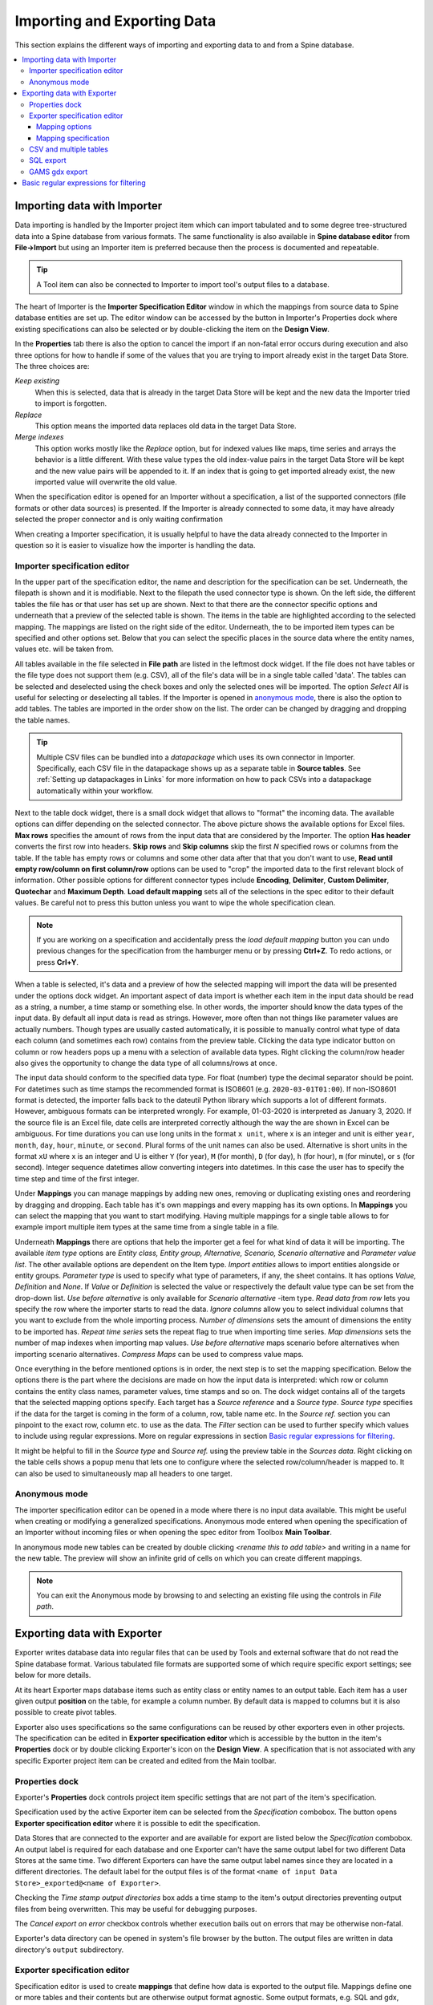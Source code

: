 ..  Importing and exporting data

.. |open-folder| image:: ../../spinetoolbox/ui/resources/menu_icons/folder-open-solid.svg
   :width: 16
.. |wrench| image:: ../../spinetoolbox/ui/resources/wrench.svg
   :width: 16

.. _Importing and exporting data:


****************************
Importing and Exporting Data
****************************

This section explains the different ways of importing and exporting data to and from a Spine database.

.. contents::
   :local:

Importing data with Importer
****************************

Data importing is handled by the Importer project item
which can import tabulated and to some degree tree-structured data
into a Spine database from various formats.
The same functionality is also available in **Spine database editor** from **File->Import**
but using an Importer item is preferred because then the process is documented and repeatable.

.. tip::
   A Tool item can also be connected to Importer to import tool's output files to a database.

The heart of Importer is the **Importer Specification Editor** window in which the mappings from source data
to Spine database entities are set up. The editor window can be accessed
by the |wrench| button in Importer's Properties dock where existing specifications can also be selected
or by double-clicking the item on the **Design View**.

.. image:: img/importer_properties.png
   :align: center

In the **Properties** tab there is also the option to cancel the import if an non-fatal error occurs during execution and
also three options for how to handle if some of the values that you are trying to import already exist in the target Data Store.
The three choices are:

*Keep existing*
    When this is selected, data that is already in the target Data Store will
    be kept and the new data the Importer tried to import is forgotten.

*Replace*
    This option means the imported data replaces old data in the target Data Store.

*Merge indexes*
    This option works mostly like the *Replace* option,
    but for indexed values like maps, time series and arrays the behavior is a little different.
    With these value types the old index-value pairs in the target Data Store will be kept and the new value pairs will
    be appended to it. If an index that is going to get imported already exist, the new imported value will overwrite
    the old value.

When the specification editor is opened for an Importer without a specification, a list of the supported
connectors (file formats or other data sources) is presented.
If the Importer is already connected to some data, it may have already selected
the proper connector and is only waiting confirmation

.. image:: img/importer_connector_type.png
   :align: center

When creating a Importer specification, it is usually helpful to have the data already connected to the Importer in
question so it is easier to visualize how the importer is handling the data.

Importer specification editor
~~~~~~~~~~~~~~~~~~~~~~~~~~~~~

In the upper part of the specification editor, the name and description for the specification can be set.
Underneath, the filepath is shown and it is modifiable. Next to the filepath the used connector type
is shown. On the left side, the different tables the file has or that user has set up are shown. Next to that
there are the connector specific options and underneath that a preview of the selected table is shown. The items in
the table are highlighted according to the selected mapping. The mappings are listed on the right side of the editor.
Underneath, the to be imported item types can be specified and other options set. Below that
you can select the specific places in the source data where the entity names, values etc. will be taken from.

.. image:: img/import_editor_window.png
   :align: center

All tables available in the file selected in **File path** are listed in the leftmost dock widget.
If the file does not have tables or the file type does not support them (e.g. CSV), all of the file's data will be
in a single table called 'data'.
The tables can be selected and deselected using the check boxes
and only the selected ones will be imported.
The option *Select All* is useful for selecting or deselecting all tables.
If the Importer is opened in `anonymous mode`_, there is also the option to add tables.
The tables are imported in the order show on the list.
The order can be changed by dragging and dropping the table names.

.. tip:: Multiple CSV files can be bundled into a *datapackage* which uses its own connector in Importer.
   Specifically, each CSV file in the datapackage shows up as a separate table in **Source tables**.
   See :ref:`Setting up datapackages in Links` for more information on how to pack CSVs into a datapackage
   automatically within your workflow.

Next to the table dock widget, there is a small dock widget that allows to "format" the incoming data.
The available options can differ depending on the selected connector. The above picture shows the available
options for Excel files. **Max rows** specifies the amount of rows from the input data that are considered
by the Importer. The option **Has header** converts the first row into headers. **Skip rows** and **Skip columns**
skip the first *N* specified rows or columns from the table. If the table has empty rows or columns and some
other data after that that you don't want to use, **Read until empty row/column on first column/row** options
can be used to "crop" the imported data to the first relevant block of information. Other possible options for
different connector types include **Encoding**, **Delimiter**, **Custom Delimiter**, **Quotechar** and
**Maximum Depth**. **Load default mapping** sets all of the selections in the spec editor to their default values.
Be careful not to press this button unless you want to wipe the whole specification clean.

.. note:: If you are working on a specification and accidentally press the *load default mapping* button
          you can undo previous changes for the specification from the hamburger menu or by pressing **Ctrl+Z**.
          To redo actions, or press **Crl+Y**.

When a table is selected, it's data and a preview of how the selected mapping will
import the data will be presented under the options dock widget. An important aspect of data import is
whether each item in the input data should be read as a string, a number,
a time stamp or something else. In other words, the importer should know the data types of the input data.
By default all input data is read as strings.
However, more often than not things like parameter values are actually numbers. Though types are usually casted automatically,
it is possible to manually control what type of data each column (and sometimes each row) contains from the preview table.
Clicking the data type indicator button on column or row headers pops up a menu with a selection of available data types.
Right clicking the column/row header also gives the opportunity to change the data type of all columns/rows at once.

The input data should conform to the specified data type. For float (number) type the decimal separator 
should be point. For datetimes such as time stamps the recommended format is ISO8601 (e.g. ``2020-03-01T01:00``). 
If non-ISO8601 format is 
detected, the importer falls back to the dateutil Python library which supports a lot of different formats.
However, ambiguous formats can be interpreted wrongly. For example, 01-03-2020 is interpreted as January 3, 2020.
If the source file is an Excel file, date cells are interpreted correctly although the way the are shown in
Excel can be ambiguous. For time durations you can use long units in the format ``x unit``, where x is an integer 
and unit is either ``year``, ``month``, ``day``, ``hour``, ``minute``, or ``second``. Plural forms of the unit
names can also be used. Alternative is short units 
in the format ``xU`` where x is an integer and U is either ``Y`` (for year), ``M`` (for month), ``D`` (for day), 
``h`` (for hour), ``m`` (for minute), or ``s`` (for second). 
Integer sequence datetimes allow converting integers into datetimes.  In this case the user has to specify the
time step and time of the first integer. 

.. image:: img/import_editor_column_data_type_menu.png
   :align: center

Under **Mappings** you can manage mappings by adding new ones, removing or duplicating existing ones
and reordering by dragging and dropping.
Each table has it's own mappings and every mapping has its own options. In **Mappings** you can select the mapping
that you want to start modifying. Having multiple mappings for a single table allows to for example import
multiple item types at the same time from a single table in a file.

Underneath **Mappings** there are options that help the importer get a feel for what kind of data it will be importing.
The available *item type* options are *Entity class, Entity group, Alternative, Scenario,
Scenario alternative* and *Parameter value list*. The other available
options are dependent on the Item type. *Import entities* allows to import entities alongside
or entity groups. *Parameter type* is used to specify what type of parameters, if any, the sheet contains. It has options
*Value, Definition* and *None*. If *Value* or *Definition* is selected
the value or respectively the default value type can be set from the drop-down list. *Use before alternative* is only
available for *Scenario alternative* -item type. *Read data from row* lets you specify the row where the importer
starts to read the data. *Ignore columns* allow you to select individual columns that you want to exclude from the
whole importing process. *Number of dimensions* sets the amount of dimensions the entity to be imported has.
*Repeat time series* sets the repeat flag to true when importing time series. *Map dimensions* sets the
number of map indexes when importing map values. *Use before alternative* maps scenario before alternatives when
importing scenario alternatives. *Compress Maps* can be used to compress value maps.

Once everything in the before mentioned options is in order, the next step is to set the mapping specification.
Below the options there is the part where the decisions are made on how the input data is interpreted:
which row or column contains the entity class names, parameter values, time stamps and so on.
The dock widget contains all of the targets that the selected mapping options specify.
Each target has a *Source reference* and a *Source type*. *Source type* specifies if the data for the target
is coming in the form of a column, row, table name etc. In the *Source ref.* section you can pinpoint to the
exact row, column etc. to use as the data. The *Filter* section can be used to further specify which values to
include using regular expressions. More on regular expressions in section `Basic regular expressions for filtering`_.

It might be helpful to fill in the *Source type* and *Source ref.* using the preview table in the *Sources data*.
Right clicking on the table cells shows a popup menu that lets one to configure where the selected row/column/header
is mapped to. It can also be used to simultaneously map all headers to one target.

.. image:: img/import_editor_preview_table_mapping_menu.png
   :align: center

.. _anonymous mode:

Anonymous mode
~~~~~~~~~~~~~~

The importer specification editor can be opened in a mode where there is no input data available.
This might be useful when creating or modifying a generalized specifications.
Anonymous mode entered when opening the specification of an Importer without incoming files or when
opening the spec editor from Toolbox **Main Toolbar**.

.. image:: img/importer_spec_editor_anonymous_mode.png
   :align: center

In anonymous mode new tables can be created by double clicking *<rename this to add table>*
and writing in a name for the new table. The preview will show an infinite grid of cells on which you
can create different mappings.

.. note:: You can exit the Anonymous mode by browsing to and selecting an existing file using the controls in
   *File path*.

Exporting data with Exporter
****************************

Exporter writes database data into regular files that can be used by Tools and external software
that do not read the Spine database format. Various tabulated file formats are supported
some of which require specific export settings; see below for more details.

At its heart Exporter maps database items such as entity class or entity names to an output table.
Each item has a user given output **position** on the table, for example a column number.
By default data is mapped to columns but it is also possible to create pivot tables.

Exporter also uses specifications so the same configurations
can be reused by other exporters even in other projects.
The specification can be edited in **Exporter specification editor**
which is accessible by the |wrench| button in the item's **Properties** dock
or by double clicking Exporter's icon on the **Design View**.
A specification that is not associated with any specific Exporter project item can be created
and edited from the Main toolbar.

Properties dock
~~~~~~~~~~~~~~~

Exporter's **Properties** dock controls project item specific settings
that are not part of the item's specification.

.. image:: img/exporter_properties.png
   :align: center

Specification used by the active Exporter item can be selected from the *Specification* combobox.
The |wrench| button opens **Exporter specification editor**
where it is possible to edit the specification.

Data Stores that are connected to the exporter and are available for export are listed below
the *Specification* combobox. An output label is required for each database and one Exporter
can't have the same output label for two different Data Stores at the same time. Two different
Exporters can have the same output label names since they are located in a different directories.
The default label for the output files is of the format ``<name of input Data Store>_exported@<name of Exporter>``.

Checking the *Time stamp output directories* box adds a time stamp to the item's output directories
preventing output files from being overwritten. This may be useful for debugging purposes.

The *Cancel export on error* checkbox controls whether execution bails out on errors
that may be otherwise non-fatal.

Exporter's data directory can be opened in system's file browser by the |open-folder| button.
The output files are written in data directory's :literal:`output` subdirectory.

Exporter specification editor
~~~~~~~~~~~~~~~~~~~~~~~~~~~~~

Specification editor is used to create **mappings** that define how data is exported to the output file.
Mappings define one or more tables and their contents but are otherwise output format agnostic.
Some output formats, e.g. SQL and gdx, interpret the tables in specific ways, however.
Other formats which inherently cannot write multiple tables into a single file,
such as CSV, may end up exporting multiple files.
See the sections below for format specific intricacies.

When opened for the first time Specification editor looks like in the image below.
The window is tabbed allowing multiple specifications to be edited at the same time.
Each tab consists of dock widgets which can be reorganized to suit the user's needs.
The 'hamburger' menu on the top right corner gives access to some important actions
such as *Save* and *Close*. *Undo* and *redo* can be found from the menu as well.
There is also a *Duplicate* option which creates a new tab in the spec editor that
is otherwise the same but has no name and is missing the database url under *Preview
controls*. This is handy if you want to create a new Exporter specification using an
existing template instead of always starting form the beginning.

.. image:: img/exporter_specification_editor.png
   :align: center

The only requirement for a specification is a name.
This can be given on the *Name* field field on the top bar.
The *Description* field allows for an additional explanatory text.
The current output format can be changed by the *Format* combobox on *Export options* dock.

Specification's mappings are listed in the *Mappings* dock widget shown below.
The *Add* button adds a new mapping while the *Remove* button removes selected mappings.
Mappings can be renamed by double clicking their names on the list.
The checkbox in front of mapping's name shows if the mapping is currently enabled.
Only enabled mappings are exported when the Exporter is executed.
Use the *Toggle enabled* button to toggle the enabled state of all mappings at once.

.. image:: img/exporter_mappings_dock.png
   :align: center

The tables defined by the mappings are written in the order shown on the mapping list's *Write order* column.
This may be important if the tables need to be in certain order in the output file
or when multiple mappings output to a single table.
Mappings can be sorted by their write order by clicking the header of the *Write order* column.
The *Write earlier* and *Write later* buttons move the currently selected mapping up and down the list.

.. image:: img/exporter_preview_docks.png
   :align: center

A preview of what will be written to the output is available in the preview dock widgets.
To enable it, check the *Live preview* checkbox.
A database connection is needed to generate the preview.
The *Preview controls* dock provides widgets to choose an existing database or to load one from a file.
Once a database is available and the preview is enabled the mappings and the tables they would output
are listed on the *Preview tables* dock.
Selecting a table from the list shows the table's contents on the *Preview contents* dock.

.. note:: The preview is oblivious of any filters possibly set up in the workflow.
   Therefore, it may show entries, e.g. parameter values, that would be filtered out during execution.

Mapping options
---------------

The currently selected mapping is edited using the controls in *Mapping options* and *Mapping specification* docks.
The *Mapping options* dock contains controls that apply to the mapping as a whole, e.g. what data the output tables
contain. It is important to choose *Item type* correctly since it determines what database items the mapping outputs
and also dictates the mapping types that will be visible in the *Mapping specification* dock widget. It has options
*Entity class, Entity class with dimension parameter, Entity group, Alternative, Scenario,
Scenario alternative* and *Parameter value list*. The rest of the
options besides *Group function* are item type specific and may not be available for all selections.

.. image:: img/exporter_mapping_options_dock.png
   :align: center

Checking the *Always export header* checkbox outputs a table that has fixed headers even if the table is
otherwise empty. If *Item type* is Entity class, the *Entity dimensions* spinbox can be used
to specify the maximum number of entity's dimensions that the mapping is able to handle.
*Selected dimensions* option is only available for the *Entity class with dimension parameter* item
type and it is used to specify the entity dimension where the entity parameters are selected from.
Parameters can be outputted by choosing their value type using the *Parameter type* combobox. The *Value*
choice adds rows to *Mapping specification* for parameter values associated with individual entities while
*Default value* allows outputting parameters' default values. The maximum number of value dimensions in
case of indexed values (time series, maps, time patterns, arrays) the mapping can handle is controlled
by the *Parameter dimensions* spinbox. The *Fixed table name* checkbox enables giving a user defined
table name to the mapping's output table. In case the mapping is pivoted and *Mapping specification*
contains items that are *hidden*, it is possible that a number of data elements end up in the same
output table cell. The *Group function* combobox offers some basic functions to aggregate such data
into the cells.

Mapping specification
---------------------

.. image:: img/exporter_mapping_specification_dock.png
   :align: center

*Mapping specification* contains a table which defines the structure of the mapping's output tables.
Like mentioned before, the contents of the table depends on choices on *Mapping options*,
e.g. the item type, parameter type or dimensions.
Each row corresponds to an item in the database: entity class names, entity names, parameter values etc.
The item's name is given in the *Mapping type* column.
The colors help to identify the corresponding elements in the preview.

The *Map to* column defines the **position** of the item,
that is, where the item is written or otherwise used when the output tables are generated.
By default, a plain integral number in this column means that the item is written to that column in the output table.
From the other choices, *hidden* means that the item will not show on the output.
*Table name*, on the other hand, uses the item as output table names.
For example, outputting entity classes as table names will generate one new table for every entity class
in the database, each named after the class.
Each table in turn will contain the parameters and entities of the table's entity class.
If multiple mappings generate a table with a common name then each mapping appends to the same table
in the order specified by the *Write order* column on *Mappings* dock.

The *column header* position makes the item a column header for a **buddy item**.
Buddy items have some kind of logical relationship with their column header,
for instance the buddy of an entity class is its entities;
setting the entity class to *column header* will write the name of the class as the entity's column header.

.. note::
   Currently, buddies are fixed and defined only for a small set database items.
   Therefore, *column header* will not always produce sensible results.

Changing the column and pivot header row positions leaves sometimes gaps in the output table.
If such gaps are not desirable the **Compact** button reorders the positions by removing the gaps.
This may be useful when the output format requires such gapless tables.


The checkboxes in *Pivoted* column on the *Mapping specification* dock toggle the mapping into pivoted mode.
One or more items on the table can be set as pivoted.
They then act as a pivot header for the data item which is the last non-hidden item on the list.
Once checked as pivoted, an item's position column defines a pivot header row instead of output column.

By default a row ends up in the output table only when all mapping items yield some data.
For example, when exporting entity classes and entities, only classes that have entities get written to output.
However, sometimes it is useful to export 'empty' entity classes as well.
For this purpose a mapping can be set as **nullable** in the *Nullable* column.
Continuing the example, checking the *Nullable* checkbox for *Entities* would produce an output table with
all entity classes including ones without entities.
The position where entities would normally be outputted are left empty for those classes.

Besides the *column header* position it is possible to give fixed column headers to items
using the *Header* column in *Mapping specification* dock.
Note that checking the *Always export header* option in the *Mapping options* dock outputs the fixed headers
even if there is no other data in a table.

The *Mapping specification* dock's *Filter* column provides refined control on which database items the mapping outputs.
The column uses regular expressions (see section `Basic regular expressions for filtering`_)
to filter what gets outputted.

CSV and multiple tables
~~~~~~~~~~~~~~~~~~~~~~~

CSV files are flat text files and therefore do not directly support multiple tables.
Instead, multiple tables are handled as separate output files.

Only mappings that output an **anonymous table**
actually write to the file/label specified on the Exporter's properties dock.
Named tables get written to files named after the table plus the :literal:`.csv` extension.
For example, a table named :literal:`node` would result in a file called ``node.csv``.

SQL export
~~~~~~~~~~

To set up export to a remote database, first an Exporter specification with SQL selected as the format needs
to be saved. The Exporter needs to also be connected to some input Data Store. From the Exporters **Properties**
dock widget an output database can be specified for each input Data Store respectively by clicking the **Set URL...**
button. A small new window opens with a few settings to set up the output database. Currently only mysql and sqlite
are supported, even though mssql, postgresql and oracle are also listed as options for the dialect. Once a URL is set
it can be removed by pressing the **Clear URL** button on the **Properties** tab.

.. image:: img/select_url_for_remote_db_export.png
   :align: center

The SQL backend writes the tables to the target database in a relatively straightforward way:

* Tables are named after the table name provided by the mappings. **Anonymous tables** are not supported.
* The first row of each table is used as column names in the database. Thus, each column in a mapping should
  have a fixed header or a header produced by an item set to *column header* position.
* Column data types are sniffed from the second row. Empty values or a missing row result in string type.
* There must be an item assigned to each column. Empty columns confuse the SQL backend.
* Pivot tables do not generally make sense with the SQL backend
  unless the resulting table somehow follows the above rules.

GAMS gdx export
~~~~~~~~~~~~~~~

.. note::
   You need to have GAMS installed to use this functionality.
   However, you do not need to own a GAMS license as the demo version works just as well.
   See :ref:`Setting up Consoles and External Tools` for more information.

The gdx backend turns the output tables to GAMS sets, parameters and scalars following the rules below:

* Table names correspond the names of sets, parameters and scalars.
  Thus, **anonymous tables** are not supported.
* There must be an item assigned to each column. Empty columns confuse the gdx backend.
* Pivot tables do not generally make sense with the gdx backend
  unless the resulting table somehow follows the rules listed here.

**Sets:**

* Everything that is not identified as parameter or scalar is considered a GAMS set.
* Each column corresponds to a dimension.
* The first row is used to name the dimension's domain. Thus, each column in a mapping should
  have a fixed header or a header produced by an item set to *column header* position.
  Note that :literal:`*` is a valid fixed header and means that the dimension has no specific domain.

**Parameters:**

* A table that contains no header in the last (rightmost) column is considered a GAMS parameter.
* The last column should contain the parameter's values while the other columns contain the values' dimension.
* Dimensions' domains are taken from the header row, see **Sets** above.
  Note, that the value column must not have a header.

**Scalars:**

* A table that contains a numerical value in the top left cell is considered a GAMS scalar.
  Everything else (except the table name) is ignored.
* The data in the top left cell is the scalar's value.

The following conversions are done for GAMS special values:

==================  ====================================================
GAMS special value  Original value
==================  ====================================================
+Inf                IEEE 754 infinity
-Inf                Negative IEEE 754 infinity
Eps                 2.2250738585072014e-308, 1e-10 or the string ``EPS``
==================  ====================================================

.. _Basic regular expressions for filtering:

Basic regular expressions for filtering
***************************************

See regular expressions on `wikipedia <https://en.wikipedia.org/wiki/Regular_expression>`_ and on
Python's `documentation <https://docs.python.org/3/library/re.html#regular-expression-syntax>`_.
Both the Exporter and Importer have applications for regular expressions in their respective
*Mapping specifications* dock widgets. Below are examples on how to create some basic filters
for these applications.

*Single item*
    Writing the item's name to the field filters out all other items.
    For example, to output the entity class called 'node' only, write :literal:`node` to the *Filter* field.

*OR operator*
    The vertical bar :literal:`|` serves as the OR operator.
    :literal:`node|unit` as a filter for entity classes would output classes named 'node' and 'unit'.

*Excluding an item*
    While perhaps not the most suitable task for regular expressions it is still possible to 'negate' a filter.
    As an example, :literal:`^(?!node)` excludes all item names that start with 'node'.
